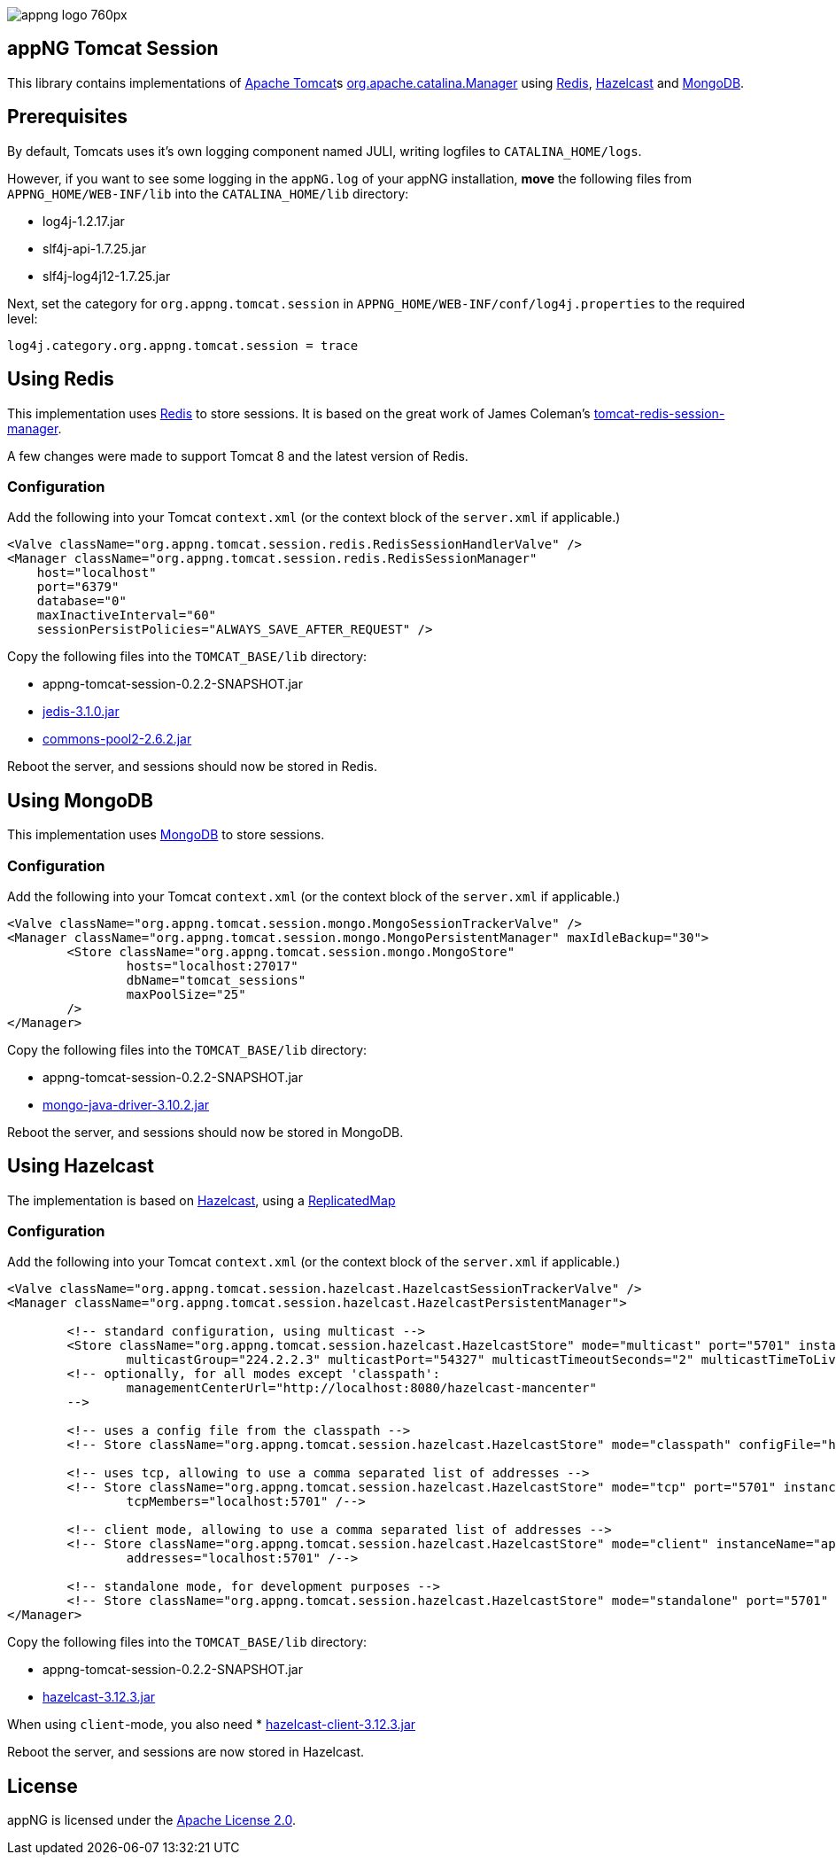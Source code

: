 image::https://www.aiticon.com/assets/images/appng_logo_760px.jpg[]

:version: 0.2.2-SNAPSHOT
:mongo-version: 3.10.2
:jedis-version: 3.1.0
:pool2-version: 2.6.2
:hazelcast-version: 3.12.3

== appNG Tomcat Session
This library contains implementations of http://tomcat.apache.org/[Apache Tomcat^]s 
https://tomcat.apache.org/tomcat-8.5-doc/api/org/apache/catalina/Manager.html[org.apache.catalina.Manager^] 
using https://redis.io/[Redis^], 
https://hazelcast.org[Hazelcast^]
and https://www.mongodb.com[MongoDB^].

== Prerequisites
By default, Tomcats uses it's own logging component named JULI, writing logfiles to `CATALINA_HOME/logs`.

However, if you want to see some logging in the `appNG.log` of your appNG installation, *move* the following files from `APPNG_HOME/WEB-INF/lib` into the `CATALINA_HOME/lib` directory:

* log4j-1.2.17.jar
* slf4j-api-1.7.25.jar
* slf4j-log4j12-1.7.25.jar

Next, set the category for `org.appng.tomcat.session` in `APPNG_HOME/WEB-INF/conf/log4j.properties` to the required level:
[source,plain]
----
log4j.category.org.appng.tomcat.session = trace
----

== Using Redis
This implementation uses https://redis.io/[Redis^] to store sessions.
It is based on the great work of James Coleman's https://github.com/jcoleman/tomcat-redis-session-manager[tomcat-redis-session-manager^].

A few changes were made to support Tomcat 8 and the latest version of Redis.

=== Configuration
Add the following into your Tomcat `context.xml` (or the context block of the `server.xml` if applicable.)

[source,xml]
----
<Valve className="org.appng.tomcat.session.redis.RedisSessionHandlerValve" />
<Manager className="org.appng.tomcat.session.redis.RedisSessionManager"
    host="localhost"
    port="6379"
    database="0"
    maxInactiveInterval="60"
    sessionPersistPolicies="ALWAYS_SAVE_AFTER_REQUEST" />
----

Copy the following files into the `TOMCAT_BASE/lib` directory:

* appng-tomcat-session-{version}.jar
* http://repo1.maven.org/maven2/redis/clients/jedis/{jedis-version}/jedis-{jedis-version}.jar[jedis-{jedis-version}.jar^]
* http://repo1.maven.org/maven2/org/apache/commons/commons-pool2/{pool2-version}/commons-pool2-{pool2-version}.jar[commons-pool2-{pool2-version}.jar^]

Reboot the server, and sessions should now be stored in Redis.


== Using MongoDB
This implementation uses https://www.mongodb.com[MongoDB^] to store sessions.

=== Configuration
Add the following into your Tomcat `context.xml` (or the context block of the `server.xml` if applicable.)

[source,xml]
----
<Valve className="org.appng.tomcat.session.mongo.MongoSessionTrackerValve" />
<Manager className="org.appng.tomcat.session.mongo.MongoPersistentManager" maxIdleBackup="30">
	<Store className="org.appng.tomcat.session.mongo.MongoStore"
		hosts="localhost:27017"
		dbName="tomcat_sessions"
		maxPoolSize="25"
	/>
</Manager>
----

Copy the following files into the `TOMCAT_BASE/lib` directory:

* appng-tomcat-session-{version}.jar
* http://repo1.maven.org/maven2/org/mongodb/mongo-java-driver/{mongo-version}/mongo-java-driver-{mongo-version}.jar[mongo-java-driver-{mongo-version}.jar^]

Reboot the server, and sessions should now be stored in MongoDB.


== Using Hazelcast
The implementation is based on  https://hazelcast.org[Hazelcast^], 
using a https://docs.hazelcast.org/docs/{hazelcast-version}/javadoc/com/hazelcast/core/ReplicatedMap.html[ReplicatedMap]

=== Configuration
Add the following into your Tomcat `context.xml` (or the context block of the `server.xml` if applicable.)

[source,xml]
----
<Valve className="org.appng.tomcat.session.hazelcast.HazelcastSessionTrackerValve" />
<Manager className="org.appng.tomcat.session.hazelcast.HazelcastPersistentManager">	

	<!-- standard configuration, using multicast -->
	<Store className="org.appng.tomcat.session.hazelcast.HazelcastStore" mode="multicast" port="5701" instanceName="appNG" group="dev"
		multicastGroup="224.2.2.3" multicastPort="54327" multicastTimeoutSeconds="2" multicastTimeToLive="32" />
	<!-- optionally, for all modes except 'classpath':
		managementCenterUrl="http://localhost:8080/hazelcast-mancenter"
	-->

	<!-- uses a config file from the classpath -->
	<!-- Store className="org.appng.tomcat.session.hazelcast.HazelcastStore" mode="classpath" configFile="hazelcast.xml" /-->  
	
	<!-- uses tcp, allowing to use a comma separated list of addresses -->	
	<!-- Store className="org.appng.tomcat.session.hazelcast.HazelcastStore" mode="tcp" port="5701" instanceName="appNG" group="dev"
		tcpMembers="localhost:5701" /-->

	<!-- client mode, allowing to use a comma separated list of addresses -->
	<!-- Store className="org.appng.tomcat.session.hazelcast.HazelcastStore" mode="client" instanceName="appNG" group="dev"
		addresses="localhost:5701" /-->
	
	<!-- standalone mode, for development purposes -->
	<!-- Store className="org.appng.tomcat.session.hazelcast.HazelcastStore" mode="standalone" port="5701" instanceName="appNG" group="dev" /-->
</Manager>
----

Copy the following files into the `TOMCAT_BASE/lib` directory:

* appng-tomcat-session-{version}.jar
* http://repo1.maven.org/maven2/com/hazelcast/hazelcast/{hazelcast-version}/hazelcast-{hazelcast-version}.jar[hazelcast-{hazelcast-version}.jar]

When using `client`-mode, you also need
* http://repo1.maven.org/maven2/com/hazelcast/hazelcast-client/{hazelcast-version}/hazelcast-client-{hazelcast-version}.jar[hazelcast-client-{hazelcast-version}.jar]

Reboot the server, and sessions are now stored in Hazelcast.

== License
appNG is licensed under the https://www.apache.org/licenses/LICENSE-2.0[Apache License 2.0^].

